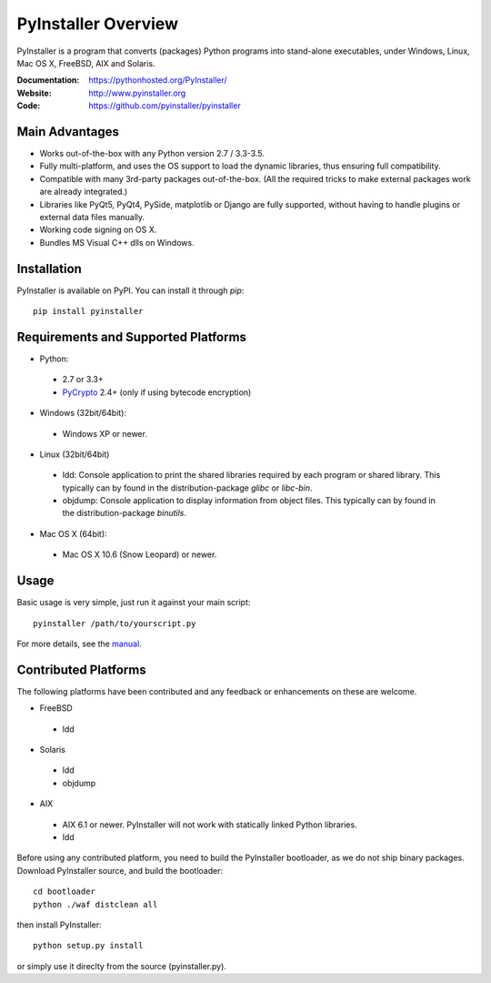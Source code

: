 PyInstaller Overview
====================


PyInstaller is a program that converts (packages) Python
programs into stand-alone executables, under Windows, Linux, Mac OS X,
FreeBSD, AIX and Solaris.


.. image:: http://img.shields.io/travis/pyinstaller/pyinstaller/develop.svg
   :target: https://travis-ci.org/pyinstaller/pyinstaller/

.. image:: https://ci.appveyor.com/api/projects/status/t7o4swychyh94wrs/branch/develop?svg=true
   :target: https://ci.appveyor.com/project/matysek/pyinstaller/branch/develop

.. image:: http://img.shields.io/pypi/v/PyInstaller.svg
   :target: https://pypi.python.org/pypi/PyInstaller

.. image:: http://img.shields.io/pypi/dm/PyInstaller.svg
   :target: https://pypi.python.org/pypi/PyInstaller

.. image:: https://img.shields.io/badge/docs-latest-blue.svg
   :target: http://htmlpreview.github.io/?https://github.com/pyinstaller/pyinstaller/blob/develop/doc/Manual.html
   :alt: Manual

.. image:: https://img.shields.io/badge/changes-latest-blue.svg
   :target: https://github.com/pyinstaller/pyinstaller/blob/develop/doc/CHANGES.txt
   :alt: Changelog

.. image:: https://img.shields.io/badge/IRC-pyinstalller-blue.svg
   :target: http://webchat.freenode.net/?channels=%23pyinstaller&uio=d4
   :alt: IRC


:Documentation: https://pythonhosted.org/PyInstaller/
:Website:       http://www.pyinstaller.org
:Code:          https://github.com/pyinstaller/pyinstaller


Main Advantages
---------------

- Works out-of-the-box with any Python version 2.7 / 3.3-3.5.
- Fully multi-platform, and uses the OS support to load the dynamic libraries,
  thus ensuring full compatibility.
- Compatible with many 3rd-party packages out-of-the-box. (All the required
  tricks to make external packages work are already integrated.)
- Libraries like PyQt5, PyQt4, PySide, matplotlib or Django are fully supported,
  without having to handle plugins or external data files manually.
- Working code signing on OS X.
- Bundles MS Visual C++ dlls on Windows.


Installation
------------

PyInstaller is available on PyPI. You can install it through `pip`::

      pip install pyinstaller


Requirements and Supported Platforms
------------------------------------

- Python: 

 - 2.7 or 3.3+
 - PyCrypto_ 2.4+ (only if using bytecode encryption)

- Windows (32bit/64bit):

 - Windows XP or newer.
    
- Linux (32bit/64bit)

 - ldd: Console application to print the shared libraries required
   by each program or shared library. This typically can by found in
   the distribution-package `glibc` or `libc-bin`.
 - objdump: Console application to display information from 
   object files. This typically can by found in the
   distribution-package `binutils`.

- Mac OS X (64bit):

 - Mac OS X 10.6 (Snow Leopard) or newer.


Usage
-----

Basic usage is very simple, just run it against your main script::

      pyinstaller /path/to/yourscript.py

For more details, see the `manual`_.


Contributed Platforms
---------------------

The following platforms have been contributed and any feedback or
enhancements on these are welcome.

- FreeBSD

 - ldd

- Solaris

 - ldd
 - objdump

- AIX

 - AIX 6.1 or newer. PyInstaller will not work with statically
   linked Python libraries.
 - ldd


Before using any contributed platform, you need to build the PyInstaller
bootloader, as we do not ship binary packages. Download PyInstaller
source, and build the bootloader::
     
        cd bootloader
        python ./waf distclean all

then install PyInstaller::

        python setup.py install
        
or simply use it direclty from the source (pyinstaller.py).



.. _PyCrypto: https://www.dlitz.net/software/pycrypto/
.. _`manual`: http://htmlpreview.github.io/?https://github.com/pyinstaller/pyinstaller/blob/develop/doc/Manual.html

